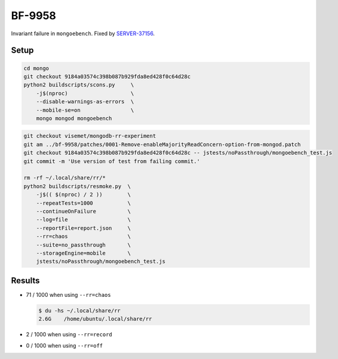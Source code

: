 BF-9958
=======

Invariant failure in ``mongoebench``. Fixed by SERVER-37156_.

.. _SERVER-37156: https://jira.mongodb.org/browse/SERVER-37156

Setup
-----

.. code-block:: sh

    cd mongo
    git checkout 9184a03574c398b087b929fda8ed428f0c64d28c
    python2 buildscripts/scons.py     \
        -j$(nproc)                    \
        --disable-warnings-as-errors  \
        --mobile-se=on                \
        mongo mongod mongoebench

.. code-block:: sh

    git checkout visemet/mongodb-rr-experiment
    git am ../bf-9958/patches/0001-Remove-enableMajorityReadConcern-option-from-mongod.patch
    git checkout 9184a03574c398b087b929fda8ed428f0c64d28c -- jstests/noPassthrough/mongoebench_test.js
    git commit -m 'Use version of test from failing commit.'

    rm -rf ~/.local/share/rr/*
    python2 buildscripts/resmoke.py  \
        -j$(( $(nproc) / 2 ))        \
        --repeatTests=1000           \
        --continueOnFailure          \
        --log=file                   \
        --reportFile=report.json     \
        --rr=chaos                   \
        --suite=no_passthrough       \
        --storageEngine=mobile       \
        jstests/noPassthrough/mongoebench_test.js

Results
-------

* 71 / 1000 when using ``--rr=chaos``

  .. code-block:: console

        $ du -hs ~/.local/share/rr
        2.6G	/home/ubuntu/.local/share/rr

* 2 / 1000 when using ``--rr=record``

* 0 / 1000 when using ``--rr=off``
